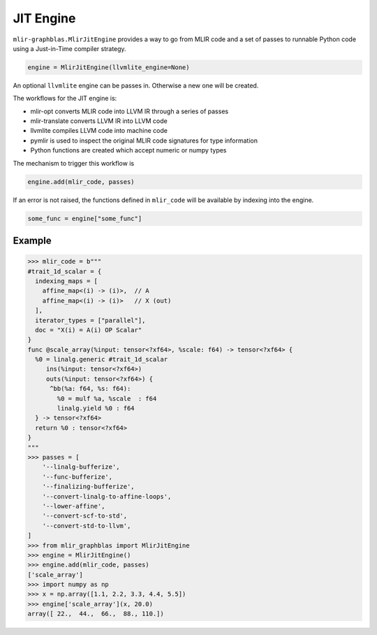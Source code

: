 .. _engine:

JIT Engine
==========

``mlir-graphblas.MlirJitEngine`` provides a way to go from MLIR code and a set of passes to runnable Python code
using a Just-in-Time compiler strategy.

.. code-block:: python

    engine = MlirJitEngine(llvmlite_engine=None)

An optional ``llvmlite`` engine can be passes in. Otherwise a new one will be created.

The workflows for the JIT engine is:

- mlir-opt converts MLIR code into LLVM IR through a series of passes
- mlir-translate converts LLVM IR into LLVM code
- llvmlite compiles LLVM code into machine code
- pymlir is used to inspect the original MLIR code signatures for type information
- Python functions are created which accept numeric or numpy types

The mechanism to trigger this workflow is

.. code-block:: python

    engine.add(mlir_code, passes)

If an error is not raised, the functions defined in ``mlir_code`` will be available by indexing into the engine.

.. code-block:: python

    some_func = engine["some_func"]


Example
-------

.. code-block:: python

    >>> mlir_code = b"""
    #trait_1d_scalar = {
      indexing_maps = [
        affine_map<(i) -> (i)>,  // A
        affine_map<(i) -> (i)>   // X (out)
      ],
      iterator_types = ["parallel"],
      doc = "X(i) = A(i) OP Scalar"
    }
    func @scale_array(%input: tensor<?xf64>, %scale: f64) -> tensor<?xf64> {
      %0 = linalg.generic #trait_1d_scalar
         ins(%input: tensor<?xf64>)
         outs(%input: tensor<?xf64>) {
          ^bb(%a: f64, %s: f64):
            %0 = mulf %a, %scale  : f64
            linalg.yield %0 : f64
      } -> tensor<?xf64>
      return %0 : tensor<?xf64>
    }
    """
    >>> passes = [
        '--linalg-bufferize',
        '--func-bufferize',
        '--finalizing-bufferize',
        '--convert-linalg-to-affine-loops',
        '--lower-affine',
        '--convert-scf-to-std',
        '--convert-std-to-llvm',
    ]
    >>> from mlir_graphblas import MlirJitEngine
    >>> engine = MlirJitEngine()
    >>> engine.add(mlir_code, passes)
    ['scale_array']
    >>> import numpy as np
    >>> x = np.array([1.1, 2.2, 3.3, 4.4, 5.5])
    >>> engine['scale_array'](x, 20.0)
    array([ 22.,  44.,  66.,  88., 110.])
